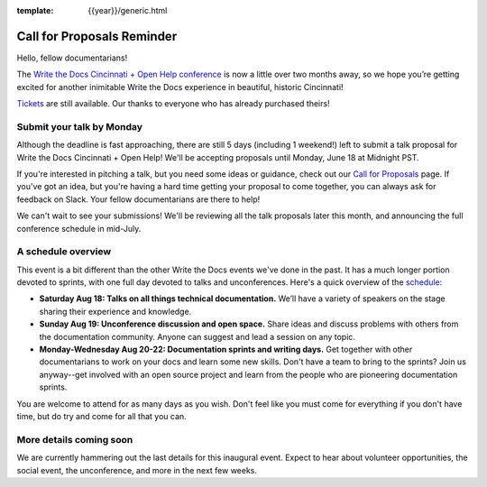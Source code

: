 :template: {{year}}/generic.html

.. post:: June 14, 2018
   :tags: cincinnati-2018, cfp, tickets, open-help


Call for Proposals Reminder
===========================

Hello, fellow documentarians!

The `Write the Docs Cincinnati + Open Help conference <http://www.writethedocs.org/conf/cincinnati/2018/>`_ is now a little over two months away, so we hope you’re getting excited for another inimitable Write the Docs experience in beautiful, historic Cincinnati!

`Tickets <http://www.writethedocs.org/conf/cincinnati/2018/tickets/>`_ are still available. Our thanks to everyone who has already purchased theirs!

Submit your talk by Monday
--------------------------

Although the deadline is fast approaching, there are still 5 days (including 1 weekend!) left to submit a talk proposal for Write the Docs Cincinnati + Open Help! We'll be accepting proposals until Monday, June 18 at Midnight PST.

If you're interested in pitching a talk, but you need some ideas or guidance, check out our `Call for Proposals <http://www.writethedocs.org/conf/cincinnati/2018/cfp/>`_ page. If you've got an idea, but you're having a hard time getting your proposal to come together, you can always ask for feedback on Slack. Your fellow documentarians are there to help!

We can't wait to see your submissions! We'll be reviewing all the talk proposals later this month, and announcing the full conference schedule in mid-July.

A schedule overview
-------------------

This event is a bit different than the other Write the Docs events we've done in the past.
It has a much longer portion devoted to sprints,
with one full day devoted to talks and unconferences.
Here's a quick overview of the `schedule <http://www.writethedocs.org/conf/cincinnati/2018/schedule/>`_:

* **Saturday Aug 18: Talks on all things technical documentation.** We’ll have a variety of speakers on the stage sharing their experience and knowledge.
* **Sunday Aug 19: Unconference discussion and open space.** Share ideas and discuss problems with others from the documentation community. Anyone can suggest and lead a session on any topic.
* **Monday-Wednesday Aug 20-22: Documentation sprints and writing days.** Get together with other documentarians to work on your docs and learn some new skills. Don't have a team to bring to the sprints? Join us anyway--get involved with an open source project and learn from the people who are pioneering documentation sprints.

You are welcome to attend for as many days as you wish.
Don't feel like you must come for everything if you don't have time,
but do try and come for all that you can.

More details coming soon
------------------------

We are currently hammering out the last details for this inaugural event. Expect to hear about volunteer opportunities, the social event, the unconference, and more in the next few weeks.
